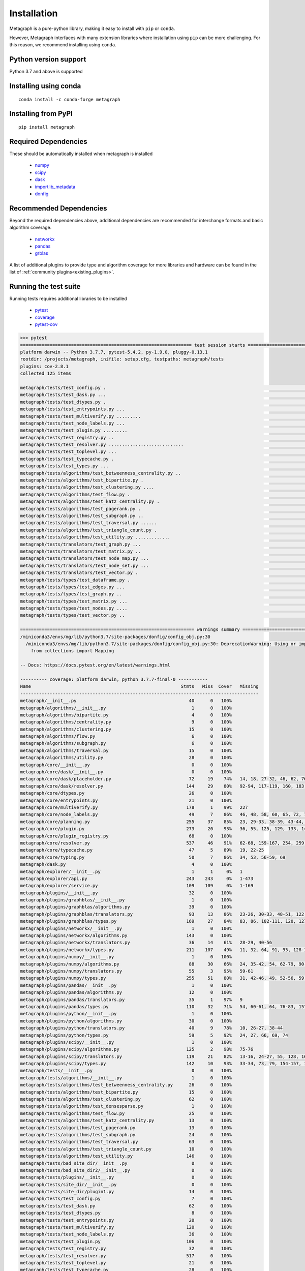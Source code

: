 Installation 
============

Metagraph is a pure-python library, making it easy to install with ``pip`` or ``conda``.

However, Metagraph interfaces with many extension libraries where installation using ``pip``
can be more challenging. For this reason, we recommend installing using ``conda``.


Python version support
----------------------

Python 3.7 and above is supported


Installing using conda
----------------------

::

    conda install -c conda-forge metagraph


Installing from PyPI
--------------------

::

    pip install metagraph


Required Dependencies
---------------------

These should be automatically installed when metagraph is installed

  - `numpy <https://numpy.org>`__
  - `scipy <https://scipy.org>`__
  - `dask <https://dask.org/>`__
  - `importlib_metadata <https://importlib-metadata.readthedocs.io/>`__
  - `donfig <https://donfig.readthedocs.io/>`__


Recommended Dependencies
------------------------

Beyond the required dependencies above, additional dependencies are recommended for interchange
formats and basic algorithm coverage.

  - `networkx <https://networkx.github.io/>`_
  - `pandas <https://pandas.pydata.org/>`_
  - `grblas <https://github.com/metagraph-dev/grblas/>`_

A list of additional plugins to provide type and algorithm coverage for more libraries and hardware
can be found in the list of :ref:`community plugins<existing_plugins>`.


Running the test suite
----------------------

Running tests requires additional libraries to be installed

  - `pytest <https://docs.pytest.org/>`_
  - `coverage <https://coverage.readthedocs.io/>`_
  - `pytest-cov <https://pytest-cov.readthedocs.io/>`_

.. raw:: html

   <details>
   <summary>Results from running the test suite</summary>

.. code-block::

    >>> pytest
    ================================================================ test session starts ================================================================
    platform darwin -- Python 3.7.7, pytest-5.4.2, py-1.9.0, pluggy-0.13.1
    rootdir: /projects/metagraph, inifile: setup.cfg, testpaths: metagraph/tests
    plugins: cov-2.8.1
    collected 125 items

    metagraph/tests/test_config.py .                                                                                                              [  0%]
    metagraph/tests/test_dask.py ...                                                                                                              [  3%]
    metagraph/tests/test_dtypes.py .                                                                                                              [  4%]
    metagraph/tests/test_entrypoints.py ...                                                                                                       [  6%]
    metagraph/tests/test_multiverify.py .........                                                                                                 [ 13%]
    metagraph/tests/test_node_labels.py ...                                                                                                       [ 16%]
    metagraph/tests/test_plugin.py .........                                                                                                      [ 23%]
    metagraph/tests/test_registry.py ..                                                                                                           [ 24%]
    metagraph/tests/test_resolver.py ............................                                                                                 [ 47%]
    metagraph/tests/test_toplevel.py ...                                                                                                          [ 49%]
    metagraph/tests/test_typecache.py .                                                                                                           [ 50%]
    metagraph/tests/test_types.py ...                                                                                                             [ 52%]
    metagraph/tests/algorithms/test_betweenness_centrality.py ..                                                                                  [ 54%]
    metagraph/tests/algorithms/test_bipartite.py .                                                                                                [ 55%]
    metagraph/tests/algorithms/test_clustering.py ....                                                                                            [ 58%]
    metagraph/tests/algorithms/test_flow.py .                                                                                                     [ 59%]
    metagraph/tests/algorithms/test_katz_centrality.py .                                                                                          [ 60%]
    metagraph/tests/algorithms/test_pagerank.py .                                                                                                 [ 60%]
    metagraph/tests/algorithms/test_subgraph.py ..                                                                                                [ 62%]
    metagraph/tests/algorithms/test_traversal.py ......                                                                                           [ 67%]
    metagraph/tests/algorithms/test_triangle_count.py .                                                                                           [ 68%]
    metagraph/tests/algorithms/test_utility.py .............                                                                                      [ 78%]
    metagraph/tests/translators/test_graph.py ...                                                                                                 [ 80%]
    metagraph/tests/translators/test_matrix.py ..                                                                                                 [ 82%]
    metagraph/tests/translators/test_node_map.py ...                                                                                              [ 84%]
    metagraph/tests/translators/test_node_set.py ...                                                                                              [ 87%]
    metagraph/tests/translators/test_vector.py .                                                                                                  [ 88%]
    metagraph/tests/types/test_dataframe.py .                                                                                                     [ 88%]
    metagraph/tests/types/test_edges.py ...                                                                                                       [ 91%]
    metagraph/tests/types/test_graph.py ..                                                                                                        [ 92%]
    metagraph/tests/types/test_matrix.py ...                                                                                                      [ 95%]
    metagraph/tests/types/test_nodes.py ....                                                                                                      [ 98%]
    metagraph/tests/types/test_vector.py ..                                                                                                       [100%]

    ================================================================= warnings summary ==================================================================
    /miniconda3/envs/mg/lib/python3.7/site-packages/donfig/config_obj.py:30
      /miniconda3/envs/mg/lib/python3.7/site-packages/donfig/config_obj.py:30: DeprecationWarning: Using or importing the ABCs from 'collections' instead of from 'collections.abc' is deprecated since Python 3.3,and in 3.9 it will stop working
        from collections import Mapping

    -- Docs: https://docs.pytest.org/en/latest/warnings.html

    ---------- coverage: platform darwin, python 3.7.7-final-0 -----------
    Name                                                        Stmts   Miss  Cover   Missing
    -----------------------------------------------------------------------------------------
    metagraph/__init__.py                                          40      0   100%
    metagraph/algorithms/__init__.py                                1      0   100%
    metagraph/algorithms/bipartite.py                               4      0   100%
    metagraph/algorithms/centrality.py                              9      0   100%
    metagraph/algorithms/clustering.py                             15      0   100%
    metagraph/algorithms/flow.py                                    6      0   100%
    metagraph/algorithms/subgraph.py                                6      0   100%
    metagraph/algorithms/traversal.py                              15      0   100%
    metagraph/algorithms/utility.py                                28      0   100%
    metagraph/core/__init__.py                                      0      0   100%
    metagraph/core/dask/__init__.py                                 0      0   100%
    metagraph/core/dask/placeholder.py                             72     19    74%   14, 18, 27-32, 46, 62, 76-85, 111
    metagraph/core/dask/resolver.py                               144     29    80%   92-94, 117-119, 160, 183, 188-207, 218-223, 226, 234, 247
    metagraph/core/dtypes.py                                       26      0   100%
    metagraph/core/entrypoints.py                                  21      0   100%
    metagraph/core/multiverify.py                                 178      1    99%   227
    metagraph/core/node_labels.py                                  49      7    86%   46, 48, 58, 60, 65, 72, 76
    metagraph/core/planning.py                                    255     37    85%   23, 29-33, 38-39, 43-44, 48-52, 71, 191, 208, 225-226, 286, 293, 308, 333, 345-348, 354, 362, 367-371, 385-386, 391-395, 398
    metagraph/core/plugin.py                                      273     20    93%   36, 55, 125, 129, 133, 140, 191, 198, 216, 224, 259, 272, 304, 353, 374, 407, 410, 437, 472, 572
    metagraph/core/plugin_registry.py                              68      0   100%
    metagraph/core/resolver.py                                    537     46    91%   62-68, 159-167, 254, 259, 270, 313, 375, 379, 390, 427, 450, 513, 567, 604, 617, 619, 717, 792-793, 817-818, 859, 867-881, 964-965, 969-970
    metagraph/core/typecache.py                                    47      5    89%   19, 22-25
    metagraph/core/typing.py                                       50      7    86%   34, 53, 56-59, 69
    metagraph/dask.py                                               4      0   100%
    metagraph/explorer/__init__.py                                  1      1     0%   1
    metagraph/explorer/api.py                                     243    243     0%   1-473
    metagraph/explorer/service.py                                 109    109     0%   1-169
    metagraph/plugins/__init__.py                                  32      0   100%
    metagraph/plugins/graphblas/__init__.py                         1      0   100%
    metagraph/plugins/graphblas/algorithms.py                      39      0   100%
    metagraph/plugins/graphblas/translators.py                     93     13    86%   23-26, 30-33, 48-51, 122, 125, 132
    metagraph/plugins/graphblas/types.py                          169     27    84%   83, 86, 102-111, 120, 127, 194-195, 246-253, 268-279, 311, 317, 357
    metagraph/plugins/networkx/__init__.py                          1      0   100%
    metagraph/plugins/networkx/algorithms.py                      143      0   100%
    metagraph/plugins/networkx/translators.py                      36     14    61%   28-29, 40-56
    metagraph/plugins/networkx/types.py                           211    107    49%   11, 32, 64, 91, 95, 128-137, 172, 178, 184, 193-272, 287-336
    metagraph/plugins/numpy/__init__.py                             1      0   100%
    metagraph/plugins/numpy/algorithms.py                          88     30    66%   24, 35-42, 54, 62-79, 90-96, 106-112
    metagraph/plugins/numpy/translators.py                         55      3    95%   59-61
    metagraph/plugins/numpy/types.py                              255     51    80%   31, 42-46, 49, 52-56, 59, 62-65, 93, 95, 119, 121, 127, 200, 209, 212, 224, 234-242, 253-256, 260, 262-264, 270-273, 354, 362, 364, 371-372, 392-394, 427
    metagraph/plugins/pandas/__init__.py                            1      0   100%
    metagraph/plugins/pandas/algorithms.py                         12      0   100%
    metagraph/plugins/pandas/translators.py                        35      1    97%   9
    metagraph/plugins/pandas/types.py                             110     32    71%   54, 60-61, 64, 76-83, 157-158, 161, 174-202, 226
    metagraph/plugins/python/__init__.py                            1      0   100%
    metagraph/plugins/python/algorithms.py                         30      0   100%
    metagraph/plugins/python/translators.py                        40      9    78%   10, 26-27, 38-44
    metagraph/plugins/python/types.py                              59      5    92%   24, 27, 66, 69, 74
    metagraph/plugins/scipy/__init__.py                             1      0   100%
    metagraph/plugins/scipy/algorithms.py                         125      2    98%   75-76
    metagraph/plugins/scipy/translators.py                        119     21    82%   13-16, 24-27, 55, 128, 162-179
    metagraph/plugins/scipy/types.py                              142     10    93%   33-34, 73, 79, 154-157, 163, 187, 250-251
    metagraph/tests/__init__.py                                     0      0   100%
    metagraph/tests/algorithms/__init__.py                          1      0   100%
    metagraph/tests/algorithms/test_betweenness_centrality.py      26      0   100%
    metagraph/tests/algorithms/test_bipartite.py                   15      0   100%
    metagraph/tests/algorithms/test_clustering.py                  62      0   100%
    metagraph/tests/algorithms/test_densesparse.py                  1      0   100%
    metagraph/tests/algorithms/test_flow.py                        25      0   100%
    metagraph/tests/algorithms/test_katz_centrality.py             13      0   100%
    metagraph/tests/algorithms/test_pagerank.py                    13      0   100%
    metagraph/tests/algorithms/test_subgraph.py                    24      0   100%
    metagraph/tests/algorithms/test_traversal.py                   63      0   100%
    metagraph/tests/algorithms/test_triangle_count.py              10      0   100%
    metagraph/tests/algorithms/test_utility.py                    146      0   100%
    metagraph/tests/bad_site_dir/__init__.py                        0      0   100%
    metagraph/tests/bad_site_dir2/__init__.py                       0      0   100%
    metagraph/tests/plugins/__init__.py                             0      0   100%
    metagraph/tests/site_dir/__init__.py                            0      0   100%
    metagraph/tests/site_dir/plugin1.py                            14      0   100%
    metagraph/tests/test_config.py                                  7      0   100%
    metagraph/tests/test_dask.py                                   62      0   100%
    metagraph/tests/test_dtypes.py                                  8      0   100%
    metagraph/tests/test_entrypoints.py                            20      0   100%
    metagraph/tests/test_multiverify.py                           120      0   100%
    metagraph/tests/test_node_labels.py                            36      0   100%
    metagraph/tests/test_plugin.py                                106      0   100%
    metagraph/tests/test_registry.py                               32      0   100%
    metagraph/tests/test_resolver.py                              517      0   100%
    metagraph/tests/test_toplevel.py                               21      0   100%
    metagraph/tests/test_typecache.py                              28      0   100%
    metagraph/tests/test_types.py                                  20      0   100%
    metagraph/tests/translators/__init__.py                         0      0   100%
    metagraph/tests/translators/test_graph.py                      39      0   100%
    metagraph/tests/translators/test_matrix.py                     29      0   100%
    metagraph/tests/translators/test_node_map.py                   33      0   100%
    metagraph/tests/translators/test_node_set.py                   26      0   100%
    metagraph/tests/translators/test_vector.py                     16      0   100%
    metagraph/tests/types/__init__.py                               0      0   100%
    metagraph/tests/types/test_dataframe.py                        10      0   100%
    metagraph/tests/types/test_edges.py                            78      0   100%
    metagraph/tests/types/test_graph.py                            62      0   100%
    metagraph/tests/types/test_matrix.py                           41      0   100%
    metagraph/tests/types/test_nodes.py                            36      0   100%
    metagraph/tests/types/test_vector.py                           31      0   100%
    metagraph/tests/util.py                                       110      6    95%   56-57, 103, 107, 109-110
    metagraph/types.py                                             40      0   100%
    metagraph/wrappers.py                                          65      0   100%
    -----------------------------------------------------------------------------------------
    TOTAL                                                        6006    855    86%

    ========================================================== 125 passed, 1 warning in 16.60s ==========================================================

.. raw:: html

   </details>